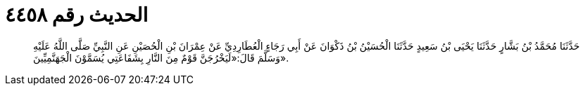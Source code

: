 
= الحديث رقم ٤٤٥٨

[quote.hadith]
حَدَّثَنَا مُحَمَّدُ بْنُ بَشَّارٍ حَدَّثَنَا يَحْيَى بْنُ سَعِيدٍ حَدَّثَنَا الْحُسَيْنُ بْنُ ذَكْوَانَ عَنْ أَبِي رَجَاءٍ الْعُطَارِدِيِّ عَنْ عِمْرَانَ بْنِ الْحُصَيْنِ عَنِ النَّبِيِّ صَلَّى اللَّهُ عَلَيْهِ وَسَلَّمَ قَالَ:«لَيَخْرُجَنَّ قَوْمٌ مِنَ النَّارِ بِشَفَاعَتِي يُسَمَّوْنَ الْجَهَنَّمِيِّينَ».